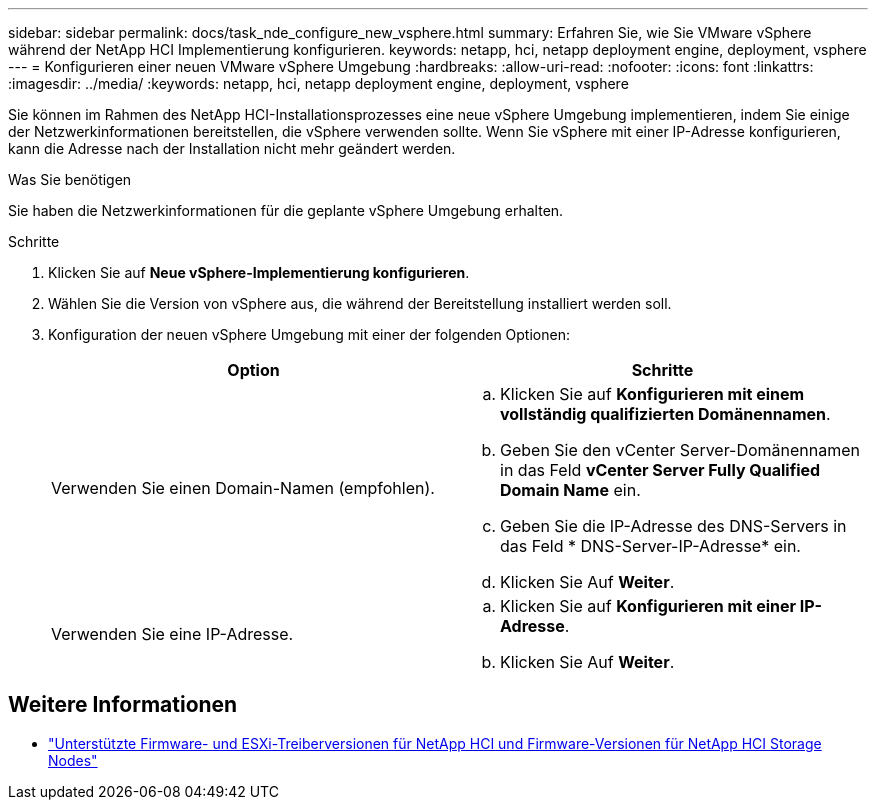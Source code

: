 ---
sidebar: sidebar 
permalink: docs/task_nde_configure_new_vsphere.html 
summary: Erfahren Sie, wie Sie VMware vSphere während der NetApp HCI Implementierung konfigurieren. 
keywords: netapp, hci, netapp deployment engine, deployment, vsphere 
---
= Konfigurieren einer neuen VMware vSphere Umgebung
:hardbreaks:
:allow-uri-read: 
:nofooter: 
:icons: font
:linkattrs: 
:imagesdir: ../media/
:keywords: netapp, hci, netapp deployment engine, deployment, vsphere


[role="lead"]
Sie können im Rahmen des NetApp HCI-Installationsprozesses eine neue vSphere Umgebung implementieren, indem Sie einige der Netzwerkinformationen bereitstellen, die vSphere verwenden sollte. Wenn Sie vSphere mit einer IP-Adresse konfigurieren, kann die Adresse nach der Installation nicht mehr geändert werden.

.Was Sie benötigen
Sie haben die Netzwerkinformationen für die geplante vSphere Umgebung erhalten.

.Schritte
. Klicken Sie auf *Neue vSphere-Implementierung konfigurieren*.
. Wählen Sie die Version von vSphere aus, die während der Bereitstellung installiert werden soll.
. Konfiguration der neuen vSphere Umgebung mit einer der folgenden Optionen:
+
|===
| Option | Schritte 


| Verwenden Sie einen Domain-Namen (empfohlen).  a| 
.. Klicken Sie auf *Konfigurieren mit einem vollständig qualifizierten Domänennamen*.
.. Geben Sie den vCenter Server-Domänennamen in das Feld *vCenter Server Fully Qualified Domain Name* ein.
.. Geben Sie die IP-Adresse des DNS-Servers in das Feld * DNS-Server-IP-Adresse* ein.
.. Klicken Sie Auf *Weiter*.




| Verwenden Sie eine IP-Adresse.  a| 
.. Klicken Sie auf *Konfigurieren mit einer IP-Adresse*.
.. Klicken Sie Auf *Weiter*.


|===


[discrete]
== Weitere Informationen

* link:firmware_driver_versions.html["Unterstützte Firmware- und ESXi-Treiberversionen für NetApp HCI und Firmware-Versionen für NetApp HCI Storage Nodes"]

